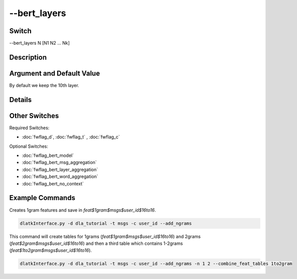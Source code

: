 .. _fwflag_bert_layers:
=============
--bert_layers
=============
Switch
======

--bert_layers N [N1 N2 ... Nk]

Description
===========



Argument and Default Value
==========================

By default we keep the 10th layer.

Details
=======



Other Switches
==============

Required Switches:

* :doc:`fwflag_d`, :doc:`fwflag_t` , :doc:`fwflag_c`

Optional Switches:

* :doc:`fwflag_bert_model`
* :doc:`fwflag_bert_msg_aggregation`
* :doc:`fwflag_bert_layer_aggregation` 
* :doc:`fwflag_bert_word_aggregation` 
* :doc:`fwflag_bert_no_context` 

Example Commands
================

Creates 1gram features and save in `feat$1gram$msgs$user_id$16to16`.

.. code-block:: bash

	dlatkInterface.py -d dla_tutorial -t msgs -c user_id --add_ngrams


This command will create tables for 1grams (`feat$1gram$msgs$user_id$16to16`) and 2grams (`feat$2gram$msgs$user_id$16to16`) and then a third table which contains 1-2grams (`feat$1to2gram$msgs$user_id$16to16`). 

.. code-block:: bash

	dlatkInterface.py -d dla_tutorial -t msgs -c user_id --add_ngrams -n 1 2 --combine_feat_tables 1to2gram



